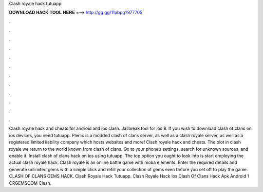 Clash royale hack tutuapp

𝐃𝐎𝐖𝐍𝐋𝐎𝐀𝐃 𝐇𝐀𝐂𝐊 𝐓𝐎𝐎𝐋 𝐇𝐄𝐑𝐄 ===> http://gg.gg/11pbpg?977705

.

.

.

.

.

.

.

.

.

.

.

.

Clash royale hack and cheats for android and ios clash. Jailbreak tool for ios 8. If you wish to download clash of clans on ios devices, you need tutuapp. Plenix is a modded clash of clans server, as well as a clash royale server, as well as a registered limited liability company which hosts websites and more! Clash royale hack and cheats. The plot in clash royale we return to the world known from clash of clans. Go to your phone’s settings, search for unknown sources, and enable it. Install clash of clans hack on ios using tutuapp. The top option you ought to look into is start employing the actual clash royale hack. Clash royale is an online battle game with moba elements. Enter the required details and generate unlimited gems with a simple click and refill your collection of gems even before you set off to play the game. CLASH OF CLANS GEMS HACK.  Clash Royale Hack Tutuapp.  Clash Royale Hack Ios Clash Of Clans Hack Apk Android 1 CRGEMSCOM Clash.